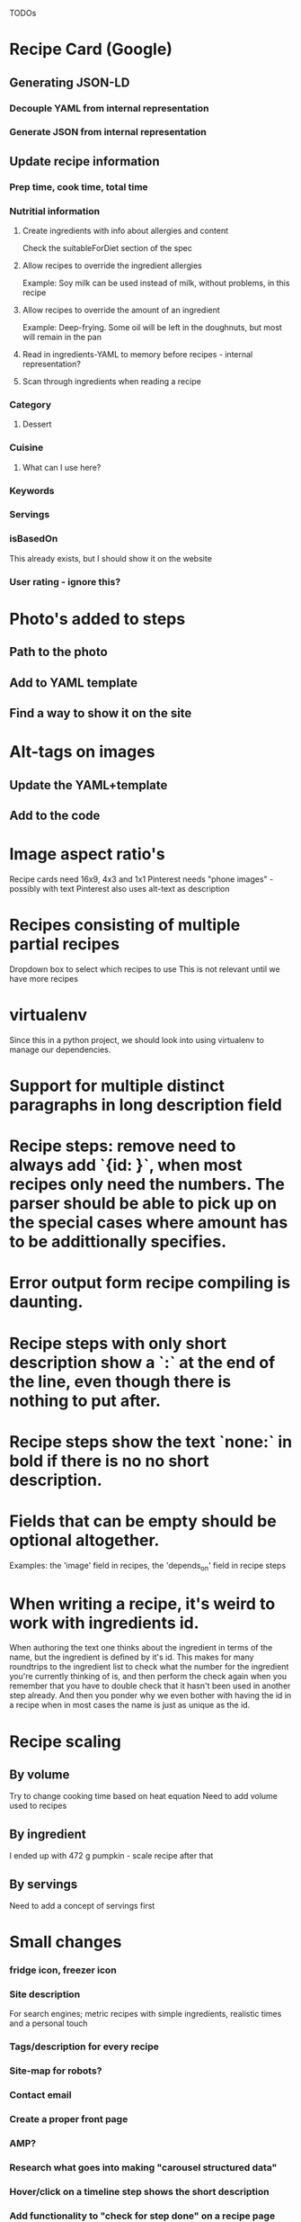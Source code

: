 TODOs

* Recipe Card (Google)
** Generating JSON-LD
*** Decouple YAML from internal representation
*** Generate JSON from internal representation
** Update recipe information
*** Prep time, cook time, total time
*** Nutritial information
**** Create ingredients with info about allergies and content
Check the suitableForDiet section of the spec
**** Allow recipes to override the ingredient allergies
Example: Soy milk can be used instead of milk, without problems, in this recipe
**** Allow recipes to override the amount of an ingredient
Example: Deep-frying. Some oil will be left in the doughnuts, but most will remain in the pan
**** Read in ingredients-YAML to memory before recipes - internal representation?
**** Scan through ingredients when reading a recipe
*** Category
**** Dessert
*** Cuisine
**** What can I use here?
*** Keywords
*** Servings
*** isBasedOn
This already exists, but I should show it on the website
*** User rating - ignore this?
* Photo's added to steps
** Path to the photo
** Add to YAML template
** Find a way to show it on the site
* Alt-tags on images
** Update the YAML+template
** Add to the code
* Image aspect ratio's
Recipe cards need 16x9, 4x3 and 1x1
Pinterest needs "phone images" - possibly with text
Pinterest also uses alt-text as description
* Recipes consisting of multiple partial recipes
Dropdown box to select which recipes to use
This is not relevant until we have more recipes
* virtualenv
Since this in a python project, we should look into using virtualenv to manage our dependencies.

* Support for multiple distinct paragraphs in long description field

* Recipe steps: remove need to always add `{id: }`, when most recipes only need the numbers. The parser should be able to pick up on the special cases where amount has to be addittionally specifies.

* Error output form recipe compiling is daunting.

* Recipe steps with only short description show a `:` at the end of the line, even though there is nothing to put after.

* Recipe steps show the text `none:` in bold if there is no no short description.

* Fields that can be empty should be optional altogether.
Examples: the 'image' field in recipes, the 'depends_on' field in recipe steps

* When writing a recipe, it's weird to work with ingredients id.
When authoring the text one thinks about the ingredient in terms of the name, but the ingredient is defined by it's id. This makes for many roundtrips to the ingredient list to check what the number for the ingredient you're currently thinking of is, and then perform the check again when you remember that you have to double check that it hasn't been used in another step already. And then you ponder why we even bother with having the id in a recipe when in most cases the name is just as unique as the id.

* Recipe scaling
** By volume
Try to change cooking time based on heat equation
Need to add volume used to recipes
** By ingredient
I ended up with 472 g pumpkin - scale recipe after that
** By servings
Need to add a concept of servings first
* Small changes
*** fridge icon, freezer icon
*** Site description
For search engines; metric recipes with simple ingredients, realistic times and a personal touch
*** Tags/description for every recipe
*** Site-map for robots?
*** Contact email
*** Create a proper front page
*** AMP?
*** Research what goes into making "carousel structured data"
*** Hover/click on a timeline step shows the short description
*** Add functionality to "check for step done" on a recipe page
*** Research if I can optimize for "featured snippets"
*** Create a front page
*** Show the optional ingredient notes

*** Add credits to the recipes "adapted from"
*** Fill up the "Tags" section - or delete from the site
*** More detailed recipes
*** Step numbers in alt-text/description
*** Update the text on the About-page
